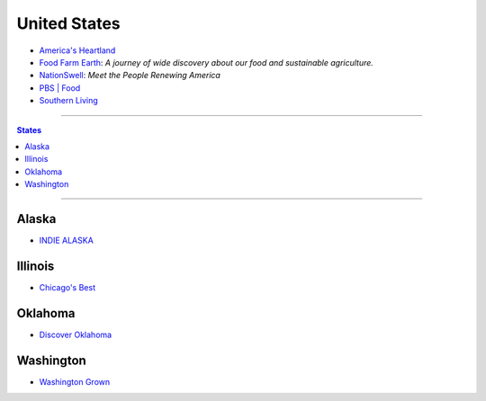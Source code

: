 =============
United States
=============

* `America's Heartland`_
* `Food Farm Earth`_: *A journey of wide discovery about our food and sustainable agriculture.*
* `NationSwell`_: *Meet the People Renewing America*
* `PBS | Food`_
* `Southern Living`_

.. _America's Heartland: https://www.youtube.com/user/americasheartland
.. _Food Farm Earth: https://www.youtube.com/user/foodfarmerearth
.. _NationSwell: https://www.youtube.com/user/nationswell
.. _PBS | Food: https://www.youtube.com/user/PBSFood
.. _Southern Living: https://www.youtube.com/user/SouthernLivingMag

----

.. contents:: **States**
   :local:

----

Alaska
======

* `INDIE ALASKA`_

.. _Indie Alaska: https://www.youtube.com/user/alaskapublicmedia


Illinois
========

* `Chicago's Best`_

.. _Chicago's Best: https://www.youtube.com/user/ChicagosBestWGNTV


Oklahoma
========

* `Discover Oklahoma`_

.. _Discover Oklahoma: https://www.youtube.com/user/DiscoverOklahoma


Washington
==========

* `Washington Grown`_

.. _Washington Grown: https://www.youtube.com/channel/UCzvvcVCxQuj2NldFGHxxoFg
